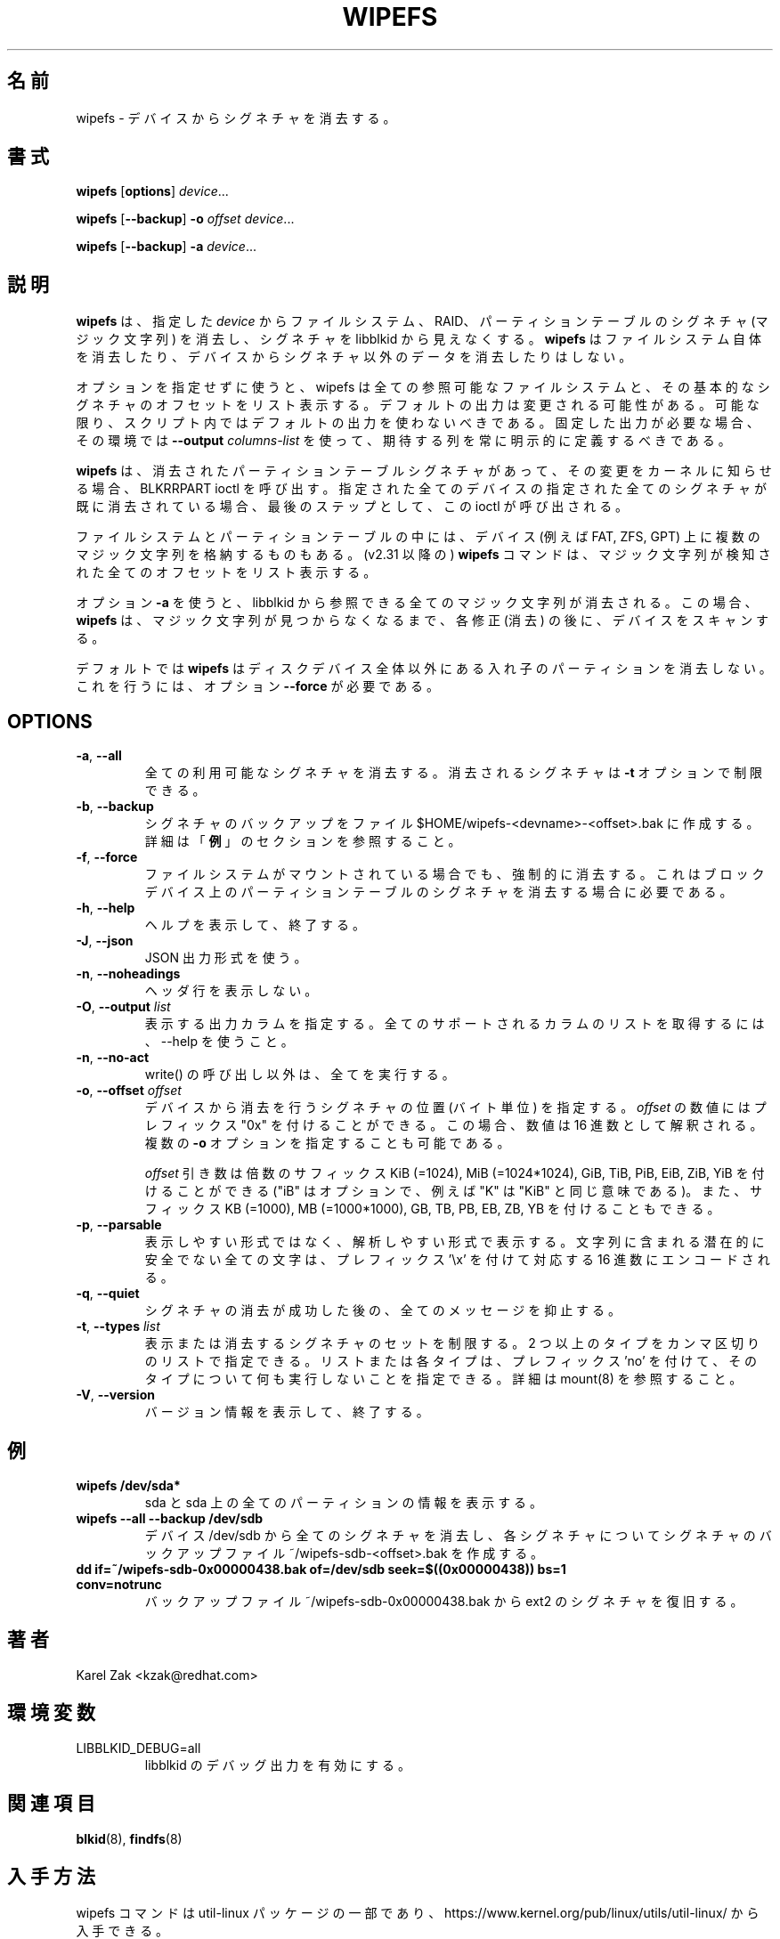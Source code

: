 .\" Copyright 2009 by Karel Zak.  All Rights Reserved.
.\" This file may be copied under the terms of the GNU Public License.
.\"
.\" Japanese Version Copyright (c) 2020 Yuichi SATO
.\"         all rights reserved.
.\" Translated Sat May  2 15:18:48 JST 2020
.\"         by Yuichi SATO <ysato444@ybb.ne.jp>
.\"
.TH WIPEFS 8 "December 2014" "util-linux" "System Administration"
.\"O .SH NAME
.SH 名前
.\"O wipefs \- wipe a signature from a device
wipefs \- デバイスからシグネチャを消去する。
.\"O .SH SYNOPSIS
.SH 書式
.B wipefs
.RB [ options ]
.IR device ...
.sp
.B wipefs
.RB [ \-\-backup ]
.B \-o
.I offset
.IR device ...
.sp
.B wipefs
.RB [ \-\-backup ]
.B \-a
.IR device ...
.\"O .SH DESCRIPTION
.SH 説明
.\"O .B wipefs
.\"O can erase filesystem, raid or partition-table signatures (magic strings) from
.\"O the specified
.\"O .I device
.\"O to make the signatures invisible for libblkid.
.B wipefs
は、指定した
.I device
からファイルシステム、RAID、パーティションテーブルのシグネチャ (マジック文字列) を消去し、
シグネチャを libblkid から見えなくする。
.\"O .B wipefs
.\"O does not erase the filesystem itself nor any other data from the device.
.B wipefs
はファイルシステム自体を消去したり、デバイスからシグネチャ以外のデータを
消去したりはしない。

.\"O When used without any options, wipefs lists all visible filesystems and the
.\"O offsets of their basic signatures.  The default output is subject to change.
.\"O So whenever possible, you should avoid using default outputs in your scripts.
オプションを指定せずに使うと、wipefs は全ての参照可能なファイルシステムと、
その基本的なシグネチャのオフセットをリスト表示する。
デフォルトの出力は変更される可能性がある。
可能な限り、スクリプト内ではデフォルトの出力を使わないべきである。
.\"O Always explicitly define expected columns by using
.\"O .B \-\-output
.\"O .I columns-list
.\"O in environments where a stable output is required.
固定した出力が必要な場合、その環境では
.B \-\-output
.I columns-list
を使って、期待する列を常に明示的に定義するべきである。

.\"O .B wipefs
.\"O calls the BLKRRPART ioctl when it has erased a partition-table signature
.\"O to inform the kernel about the change. The ioctl is called as the last step
.\"O and when all specified signatures from all specified devices are already erased.
.B wipefs
は、消去されたパーティションテーブルシグネチャがあって、その変更を
カーネルに知らせる場合、
BLKRRPART ioctl を呼び出す。
指定された全てのデバイスの指定された全てのシグネチャが既に消去されている
場合、最後のステップとして、この ioctl が呼び出される。

.\"O Note that some filesystems and some partition tables store more magic strings on
.\"O the device (e.g. FAT, ZFS, GPT).  The
.\"O .B wipefs
.\"O command (since v2.31) lists all the offset where a magic strings have been
.\"O detected.
ファイルシステムとパーティションテーブルの中には、
デバイス (例えば FAT, ZFS, GPT) 上に複数のマジック文字列を格納するものもある。
(v2.31 以降の)
.B wipefs
コマンドは、マジック文字列が検知された全てのオフセットをリスト表示する。

.\"O When option \fB-a\fR is used, all magic strings that are visible for libblkid are
.\"O erased. In this case the
.\"O .B wipefs
.\"O scans the device again after each modification (erase) until no magic string is found.
オプション \fB-a\fR を使うと、libblkid から参照できる全てのマジック文字列が消去される。
この場合、
.B wipefs
は、マジック文字列が見つからなくなるまで、各修正 (消去) の後に、デバイスをスキャンする。

.\"O Note that by default
.\"O .B wipefs
.\"O does not erase nested partition tables on non-whole disk devices.
.\"O For this the option \fB\-\-force\fR is required.
デフォルトでは
.B wipefs
はディスクデバイス全体以外にある入れ子のパーティションを消去しない。
これを行うには、オプション \fB\-\-force\fR が必要である。

.SH OPTIONS
.TP
.BR \-a , " \-\-all"
.\"O Erase all available signatures.  The set of erased signatures can be
.\"O restricted with the \fB\-t\fR option.
全ての利用可能なシグネチャを消去する。
消去されるシグネチャは \fB\-t\fR オプションで制限できる。
.TP
.BR \-b , " \-\-backup"
.\"O Create a signature backup to the file $HOME/wipefs-<devname>-<offset>.bak.
.\"O For more details see the \fBEXAMPLES\fR section.
シグネチャのバックアップをファイル $HOME/wipefs-<devname>-<offset>.bak に作成する。
詳細は「\fB例\fR」のセクションを参照すること。
.TP
.BR \-f , " \-\-force"
.\"O Force erasure, even if the filesystem is mounted.  This is required in
.\"O order to erase a partition-table signature on a block device.
ファイルシステムがマウントされている場合でも、強制的に消去する。
これはブロックデバイス上のパーティションテーブルのシグネチャを
消去する場合に必要である。
.TP
.BR \-h , " \-\-help"
.\"O Display help text and exit.
ヘルプを表示して、終了する。
.TP
.BR \-J , " \-\-json"
.\"O Use JSON output format.
JSON 出力形式を使う。
.TP
.BR \-n , " \-\-noheadings"
.\"O Do not print a header line.
ヘッダ行を表示しない。
.TP
.BR \-O , " \-\-output " \fIlist\fP
.\"O Specify which output columns to print.  Use \-\-help to
.\"O get a list of all supported columns.
表示する出力カラムを指定する。
全てのサポートされるカラムのリストを取得するには、
\-\-help を使うこと。
.TP
.BR -n , " \-\-no\-act"
.\"O Causes everything to be done except for the write() call.
write() の呼び出し以外は、全てを実行する。
.TP
.BR \-o , " \-\-offset " \fIoffset\fP
.\"O Specify the location (in bytes) of the signature which should be erased from the
.\"O device.  The \fIoffset\fR number may include a "0x" prefix; then the number will be
.\"O interpreted as a hex value.  It is possible to specify multiple \fB-o\fR options.
デバイスから消去を行うシグネチャの位置 (バイト単位) を指定する。
\fIoffset\fR の数値にはプレフィックス "0x" を付けることができる。
この場合、数値は 16 進数として解釈される。
複数の \fB-o\fR オプションを指定することも可能である。
.sp
.\"O The \fIoffset\fR argument may be followed by the multiplicative
.\"O suffixes KiB (=1024), MiB (=1024*1024), and so on for GiB, TiB, PiB, EiB, ZiB and YiB
.\"O (the "iB" is optional, e.g. "K" has the same meaning as "KiB"), or the suffixes
.\"O KB (=1000), MB (=1000*1000), and so on for GB, TB, PB, EB, ZB and YB.
\fIoffset\fR 引き数は倍数のサフィックス
KiB (=1024), MiB (=1024*1024), GiB, TiB, PiB, EiB, ZiB, YiB を付けることができる
("iB" はオプションで、例えば "K" は "KiB" と同じ意味である)。
また、サフィックス KB (=1000), MB (=1000*1000), GB, TB, PB, EB, ZB, YB を
付けることもできる。
.TP
.BR \-p , " \-\-parsable"
.\"O Print out in parsable instead of printable format.  Encode all potentially unsafe
.\"O characters of a string to the corresponding hex value prefixed by '\\x'.
表示しやすい形式ではなく、解析しやすい形式で表示する。
文字列に含まれる潜在的に安全でない全ての文字は、プレフィックス '\\x' を付けて
対応する 16 進数にエンコードされる。
.TP
.BR \-q , " \-\-quiet"
.\"O Suppress any messages after a successful signature wipe.
シグネチャの消去が成功した後の、全てのメッセージを抑止する。
.TP
.BR \-t , " \-\-types " \fIlist\fP
.\"O Limit the set of printed or erased signatures.  More than one type may
.\"O be specified in a comma-separated list.  The list or individual types
.\"O can be prefixed with 'no' to specify the types on which no action should be
.\"O taken.  For more details see mount(8).
表示または消去するシグネチャのセットを制限する。
2 つ以上のタイプをカンマ区切りのリストで指定できる。
リストまたは各タイプは、プレフィックス 'no' を付けて、
そのタイプについて何も実行しないことを指定できる。
詳細は mount(8) を参照すること。
.TP
.BR -V , " \-\-version"
.\"O Display version information and exit.
バージョン情報を表示して、終了する。
.\"O .SH EXAMPLES
.SH 例
.TP
.B wipefs /dev/sda*
.\"O Prints information about sda and all partitions on sda.
sda と sda 上の全てのパーティションの情報を表示する。
.TP
.B wipefs --all --backup /dev/sdb
.\"O Erases all signatures from the device /dev/sdb and creates a signature backup
.\"O file ~/wipefs-sdb-<offset>.bak for each signature.
デバイス /dev/sdb から全てのシグネチャを消去し、各シグネチャについて
シグネチャのバックアップファイル ~/wipefs-sdb-<offset>.bak を作成する。
.TP
.B dd if=~/wipefs-sdb-0x00000438.bak of=/dev/sdb seek=$((0x00000438)) bs=1 conv=notrunc
.\"O Restores an ext2 signature from the backup file  ~/wipefs-sdb-0x00000438.bak.
バックアップファイル ~/wipefs-sdb-0x00000438.bak から ext2 のシグネチャを復旧する。
.\"O .SH AUTHOR
.SH 著者
Karel Zak <kzak@redhat.com>
.\"O .SH ENVIRONMENT
.SH 環境変数
.IP LIBBLKID_DEBUG=all
.\"O enables libblkid debug output.
libblkid のデバッグ出力を有効にする。
.\"O .SH SEE ALSO
.SH 関連項目
.BR blkid (8),
.BR findfs (8)
.\"O .SH AVAILABILITY
.SH 入手方法
.\"O The wipefs command is part of the util-linux package and is available from
.\"O https://www.kernel.org/pub/linux/utils/util-linux/.
wipefs コマンドは util-linux パッケージの一部であり、
https://www.kernel.org/pub/linux/utils/util-linux/
から入手できる。
